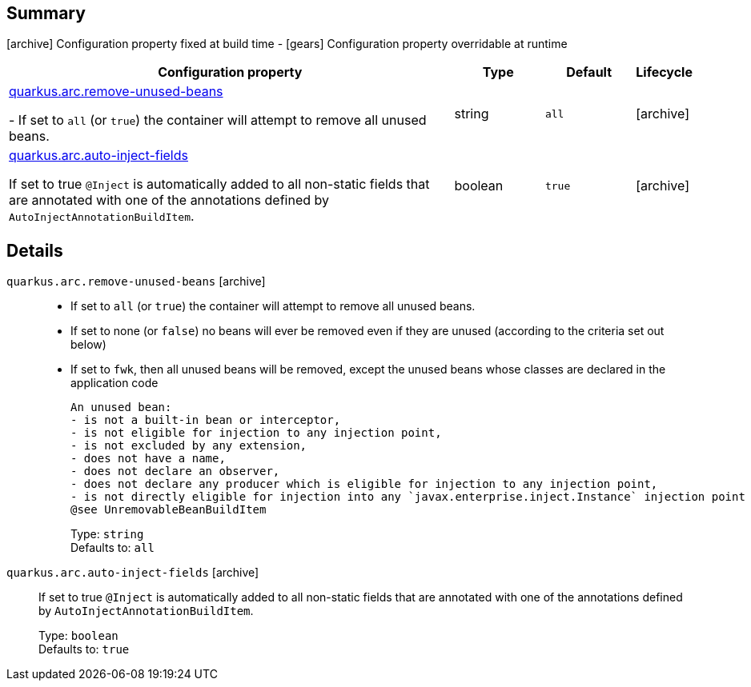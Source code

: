 == Summary

icon:archive[title=Fixed at build time] Configuration property fixed at build time - icon:gears[title=Overridable at runtime]️ Configuration property overridable at runtime 

[cols="50,.^10,.^10,^.^5"]
|===
|Configuration property|Type|Default|Lifecycle

|<<quarkus.arc.remove-unused-beans, quarkus.arc.remove-unused-beans>>

 
 - If set to `all` (or `true`) the container will attempt to remove all unused beans.|string 
|`all`
| icon:archive[title=Fixed at build time]

|<<quarkus.arc.auto-inject-fields, quarkus.arc.auto-inject-fields>>

If set to true `@Inject` is automatically added to all non-static fields that are annotated with one of the annotations defined by `AutoInjectAnnotationBuildItem`.|boolean 
|`true`
| icon:archive[title=Fixed at build time]
|===


== Details

[[quarkus.arc.remove-unused-beans]]
`quarkus.arc.remove-unused-beans` icon:archive[title=Fixed at build time]::  
 - If set to `all` (or `true`) the container will attempt to remove all unused beans. 
 - If set to none (or `false`) no beans will ever be removed even if they are unused (according to the criteria set out below) 
 - If set to `fwk`, then all unused beans will be removed, except the unused beans whose classes are declared in the application code  
 
 An unused bean:  
 - is not a built-in bean or interceptor, 
 - is not eligible for injection to any injection point, 
 - is not excluded by any extension, 
 - does not have a name, 
 - does not declare an observer, 
 - does not declare any producer which is eligible for injection to any injection point, 
 - is not directly eligible for injection into any `javax.enterprise.inject.Instance` injection point  
 @see UnremovableBeanBuildItem 
+
Type: `string`  +
Defaults to: `all` +



[[quarkus.arc.auto-inject-fields]]
`quarkus.arc.auto-inject-fields` icon:archive[title=Fixed at build time]:: If set to true `@Inject` is automatically added to all non-static fields that are annotated with one of the annotations defined by `AutoInjectAnnotationBuildItem`. 
+
Type: `boolean`  +
Defaults to: `true` +


